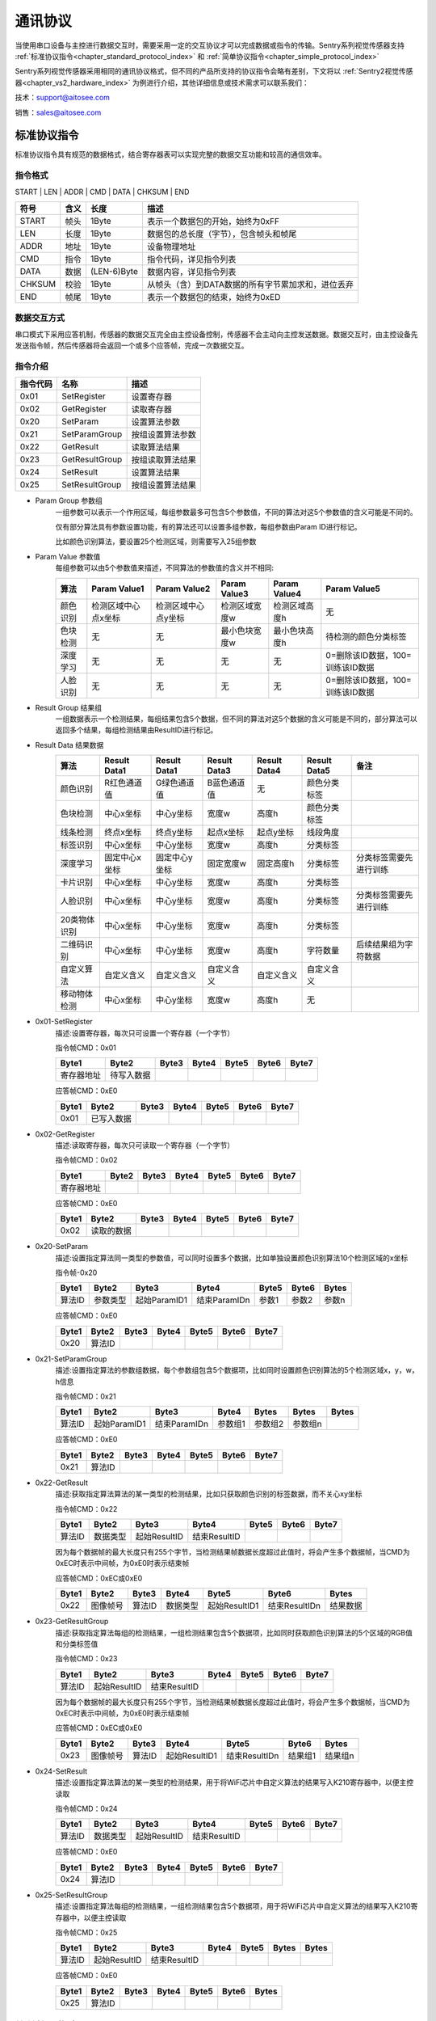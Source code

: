 .. _chapter_protocol_index:

通讯协议
================

当使用串口设备与主控进行数据交互时，需要采用一定的交互协议才可以完成数据或指令的传输。Sentry系列视觉传感器支持 :ref:`标准协议指令<chapter_standard_protocol_index>` 和 :ref:`简单协议指令<chapter_simple_protocol_index>`

Sentry系列视觉传感器采用相同的通讯协议格式，但不同的产品所支持的协议指令会略有差别，下文将以 :ref:`Sentry2视觉传感器<chapter_vs2_hardware_index>` 为例进行介绍，其他详细信息或技术需求可以联系我们：

技术：support@aitosee.com

销售：sales@aitosee.com

.. _chapter_standard_protocol_index:

标准协议指令
----------------

标准协议指令具有规范的数据格式，结合寄存器表可以实现完整的数据交互功能和较高的通信效率。

指令格式
****************
START | LEN | ADDR | CMD | DATA | CHKSUM | END

========    ========    ================    ========
符号         含义         长度                描述
========    ========    ================    ========
START       帧头         1Byte               表示一个数据包的开始，始终为0xFF
LEN         长度         1Byte               数据包的总长度（字节），包含帧头和帧尾
ADDR        地址         1Byte               设备物理地址
CMD         指令         1Byte               指令代码，详见指令列表
DATA        数据         (LEN-6)Byte         数据内容，详见指令列表
CHKSUM      校验         1Byte               从帧头（含）到DATA数据的所有字节累加求和，进位丢弃
END         帧尾         1Byte               表示一个数据包的结束，始终为0xED
========    ========    ================    ========

数据交互方式
************************
串口模式下采用应答机制，传感器的数据交互完全由主控设备控制，传感器不会主动向主控发送数据。数据交互时，由主控设备先发送指令帧，然后传感器将会返回一个或多个应答帧，完成一次数据交互。


指令介绍
************************
================    ================    ================
指令代码              名称                描述
================    ================    ================
0x01                SetRegister         设置寄存器
0x02                GetRegister         读取寄存器
0x20                SetParam            设置算法参数
0x21                SetParamGroup       按组设置算法参数
0x22                GetResult           读取算法结果
0x23                GetResultGroup      按组读取算法结果
0x24                SetResult           设置算法结果
0x25                SetResultGroup      按组设置算法结果
================    ================    ================

* Param Group 参数组
    一组参数可以表示一个作用区域，每组参数最多可包含5个参数值，不同的算法对这5个参数值的含义可能是不同的。
    
    仅有部分算法具有参数设置功能，有的算法还可以设置多组参数，每组参数由Param ID进行标记。
    
    比如颜色识别算法，要设置25个检测区域，则需要写入25组参数

* Param Value 参数值
    每组参数可以由5个参数值来描述，不同算法的参数值的含义并不相同:

    ================    ========================    ========================    ========================    ========================    ========================
    算法                 Param Value1                Param Value2                Param Value3                Param Value4                Param Value5 
    ================    ========================    ========================    ========================    ========================    ========================
    颜色识别              检测区域中心点x坐标            检测区域中心点y坐标            检测区域宽度w                 检测区域高度h                 无
    色块检测              无                          无                           最小色块宽度w                 最小色块高度h                 待检测的颜色分类标签
    深度学习              无                          无                            无                          无                          0=删除该ID数据，100=训练该ID数据
    人脸识别              无                          无                            无                          无                          0=删除该ID数据，100=训练该ID数据
    ================    ========================    ========================    ========================    ========================    ========================
* Result Group 结果组
    一组数据表示一个检测结果，每组结果包含5个数据，但不同的算法对这5个数据的含义可能是不同的，部分算法可以返回多个结果，每组检测结果由ResultID进行标记。

* Result Data 结果数据
    ================    ========================    ========================    ========================    ========================    ========================    ========================
    算法                 Result Data1                Result Data1                Result Data3                Result Data4                Result Data5                备注
    ================    ========================    ========================    ========================    ========================    ========================    ========================
    颜色识别              R红色通道值                  G绿色通道值                   B蓝色通道值                     无                          颜色分类标签
    色块检测              中心x坐标                    中心y坐标                     宽度w                       高度h                        颜色分类标签
    线条检测              终点x坐标                    终点y坐标                     起点x坐标                    起点y坐标                     线段角度
    标签识别              中心x坐标                    中心y坐标                     宽度w                       高度h                        分类标签
    深度学习              固定中心x坐标                 固定中心y坐标                 固定宽度w                    固定高度h                     分类标签                      分类标签需要先进行训练
    卡片识别              中心x坐标                    中心y坐标                     宽度w                       高度h                        分类标签
    人脸识别              中心x坐标                    中心y坐标                     宽度w                       高度h                        分类标签                      分类标签需要先进行训练
    20类物体识别           中心x坐标                    中心y坐标                     宽度w                       高度h                        分类标签
    二维码识别            中心x坐标                    中心y坐标                     宽度w                       高度h                         字符数量                      后续结果组为字符数据
    自定义算法            自定义含义                    自定义含义                    自定义含义                  自定义含义                      自定义含义
    移动物体检测           中心x坐标                    中心y坐标                     宽度w                       高度h                        无
    ================    ========================    ========================    ========================    ========================    ========================    ========================

* 0x01-SetRegister
    描述:设置寄存器，每次只可设置一个寄存器（一个字节）

    指令帧CMD：0x01

    ================    ================    ================    ================    ================    ================    ================
    Byte1               Byte2               Byte3               Byte4               Byte5               Byte6               Byte7           
    ================    ================    ================    ================    ================    ================    ================
    寄存器地址            待写入数据
    ================    ================    ================    ================    ================    ================    ================

    应答帧CMD：0xE0

    ================    ================    ================    ================    ================    ================    ================
    Byte1               Byte2               Byte3               Byte4               Byte5               Byte6               Byte7           
    ================    ================    ================    ================    ================    ================    ================
    0x01                已写入数据
    ================    ================    ================    ================    ================    ================    ================

* 0x02-GetRegister
    描述:读取寄存器，每次只可读取一个寄存器（一个字节）

    指令帧CMD：0x02

    ================    ================    ================    ================    ================    ================    ================
    Byte1               Byte2               Byte3               Byte4               Byte5               Byte6               Byte7           
    ================    ================    ================    ================    ================    ================    ================
    寄存器地址            
    ================    ================    ================    ================    ================    ================    ================

    应答帧CMD：0xE0

    ================    ================    ================    ================    ================    ================    ================
    Byte1               Byte2               Byte3               Byte4               Byte5               Byte6               Byte7           
    ================    ================    ================    ================    ================    ================    ================
    0x02                读取的数据
    ================    ================    ================    ================    ================    ================    ================

* 0x20-SetParam
    描述:设置指定算法同一类型的参数值，可以同时设置多个数据，比如单独设置颜色识别算法10个检测区域的x坐标

    指令帧-0x20

    ================    ================    ================    ================    ================    ================    ================
    Byte1               Byte2               Byte3               Byte4               Byte5               Byte6               Bytes    
    ================    ================    ================    ================    ================    ================    ================
    算法ID               参数类型             起始ParamID1         结束ParamIDn         参数1               参数2                参数n
    ================    ================    ================    ================    ================    ================    ================

    应答帧CMD：0xE0

    ================    ================    ================    ================    ================    ================    ================
    Byte1               Byte2               Byte3               Byte4               Byte5               Byte6               Byte7           
    ================    ================    ================    ================    ================    ================    ================
    0x20                算法ID
    ================    ================    ================    ================    ================    ================    ================

* 0x21-SetParamGroup
    描述:设置指定算法的参数组数据，每个参数组包含5个数据项，比如同时设置颜色识别算法的5个检测区域x，y，w，h信息

    指令帧CMD：0x21

    ================    ================    ================    ================    ================    ================    ================
    Byte1               Byte2               Byte3               Byte4               Bytes               Bytes               Bytes
    ================    ================    ================    ================    ================    ================    ================
    算法ID               起始ParamID1         结束ParamIDn        参数组1              参数组2              参数组n
    ================    ================    ================    ================    ================    ================    ================

    应答帧CMD：0xE0

    ================    ================    ================    ================    ================    ================    ================
    Byte1               Byte2               Byte3               Byte4               Byte5               Byte6               Byte7           
    ================    ================    ================    ================    ================    ================    ================
    0x21                算法ID
    ================    ================    ================    ================    ================    ================    ================

* 0x22-GetResult
    描述:获取指定算法算法的某一类型的检测结果，比如只获取颜色识别的标签数据，而不关心xy坐标

    指令帧CMD：0x22

    ================    ================    ================    ================    ================    ================    ================
    Byte1               Byte2               Byte3               Byte4               Byte5               Byte6               Byte7    
    ================    ================    ================    ================    ================    ================    ================
    算法ID               数据类型             起始ResultID         结束ResultID         
    ================    ================    ================    ================    ================    ================    ================

    因为每个数据帧的最大长度只有255个字节，当检测结果帧数据长度超过此值时，将会产生多个数据帧，当CMD为0xEC时表示中间帧，为0xE0时表示结束帧
    
    应答帧CMD：0xEC或0xE0

    ================    ================    ================    ================    ================    ================    ================
    Byte1               Byte2               Byte3               Byte4               Byte5               Byte6               Bytes           
    ================    ================    ================    ================    ================    ================    ================
    0x22                图像帧号             算法ID              数据类型            起始ResultID1        结束ResultIDn        结果数据
    ================    ================    ================    ================    ================    ================    ================

* 0x23-GetResultGroup
    描述:获取指定算法每组的检测结果，一组检测结果包含5个数据项，比如同时获取颜色识别算法的5个区域的RGB值和分类标签值

    指令帧CMD：0x23

    ================    ================    ================    ================    ================    ================    ================
    Byte1               Byte2               Byte3               Byte4               Byte5               Byte6               Byte7    
    ================    ================    ================    ================    ================    ================    ================
    算法ID               起始ResultID         结束ResultID         
    ================    ================    ================    ================    ================    ================    ================

    因为每个数据帧的最大长度只有255个字节，当检测结果帧数据长度超过此值时，将会产生多个数据帧，当CMD为0xEC时表示中间帧，为0xE0时表示结束帧
    
    应答帧CMD：0xEC或0xE0

    ================    ================    ================    ================    ================    ================    ================
    Byte1               Byte2               Byte3               Byte4               Byte5               Byte6               Bytes    
    ================    ================    ================    ================    ================    ================    ================
    0x23                图像帧号             算法ID               起始ResultID1        结束ResultIDn        结果组1              结果组n
    ================    ================    ================    ================    ================    ================    ================

* 0x24-SetResult
    描述:设置指定算法算法的某一类型的检测结果，用于将WiFi芯片中自定义算法的结果写入K210寄存器中，以便主控读取

    指令帧CMD：0x24

    ================    ================    ================    ================    ================    ================    ================
    Byte1               Byte2               Byte3               Byte4               Byte5               Byte6               Byte7    
    ================    ================    ================    ================    ================    ================    ================
    算法ID               数据类型             起始ResultID         结束ResultID         
    ================    ================    ================    ================    ================    ================    ================

    应答帧CMD：0xE0

    ================    ================    ================    ================    ================    ================    ================
    Byte1               Byte2               Byte3               Byte4               Byte5               Byte6               Byte7           
    ================    ================    ================    ================    ================    ================    ================
    0x24                算法ID               
    ================    ================    ================    ================    ================    ================    ================

* 0x25-SetResultGroup
    描述:设置指定算法每组的检测结果，一组检测结果包含5个数据项，用于将WiFi芯片中自定义算法的结果写入K210寄存器中，以便主控读取

    指令帧CMD：0x25

    ================    ================    ================    ================    ================    ================    ================
    Byte1               Byte2               Byte3               Byte4               Byte5               Bytes               Bytes    
    ================    ================    ================    ================    ================    ================    ================
    算法ID               起始ResultID         结束ResultID         
    ================    ================    ================    ================    ================    ================    ================
    
    应答帧CMD：0xE0

    ================    ================    ================    ================    ================    ================    ================
    Byte1               Byte2               Byte3               Byte4               Byte5               Byte6               Bytes    
    ================    ================    ================    ================    ================    ================    ================
    0x25                算法ID  
    ================    ================    ================    ================    ================    ================    ================


.. _chapter_simple_protocol_index:

简单协议指令
----------------

该指令没有复杂的协议规范，只需要通过串口发送简单的字母和数字就可以开启算法和获取数据，无需开发驱动库，适用于任何有UART功能的主控平台，但也只适合简单的应用场景

指令格式
************************
CMD | DATA | END

========    ================    ================    ========================
符号         含义                 长度                描述
========    ================    ================    ========================
CMD         指令字符              1                   指令字符，详见指令列表
DATA        参数                  NA                  指令参数
END         结束符                1                   非必须，也可以为换行符，回车符，或者空格
========    ================    ================    ========================


指令列表
************************

================================    ========================    ================================================    =====================================================================================        ========================
操作                                    指令字符                      参数                                               返回                                                                                            举例
================================    ========================    ================================================    =====================================================================================        ========================
开启算法                               O 或 o                        算法编号                                          1：成功， 0：失败                                                                               O7：开启人脸识别 
关闭算法                               C 或 c                        算法编号                                          1：成功， 0：失败                                                                               C7：关闭人脸识别
查询检测结果数量                        N 或 n                        算法编号                                          检测到物体的数量，0为未检测到                                                                      N7：返回人脸数量 
获取水平x坐标                           X 或 x                        检测结果的编号，可省略，默认为1                      物体的水平坐标值                                                                                 X1：返回第1个人脸x坐标 
获取垂直y坐标                           Y 或 y                        检测结果的编号，可省略，默认为1                      物体的垂直坐标值                                                                                 Y3：返回第3个人脸y坐标 
获取物体w宽度                           W 或 w                        检测结果的编号，可省略，默认为1                      物体的宽度值                                                                                     W：返回第1个人脸宽度 
获取物体h高度                           H 或 h                        检测结果的编号，可省略，默认为1                      物体的高度值                                                                                     H：返回第1个人脸高度 
获取物体分类标签                        L 或 l                         检测结果的编号，可省略，默认为1                      物体的分类标签                                                                                    L2：返回第2个人脸的分类标签
获取所有结果                            A 或 a                        检测结果的编号，可省略，默认为1                      :ref:`指令A返回结果说明<chapter_simple_protocol_a_index>`                                          A2：返回第2组结果的所有数值
获取图片                               I 或 i                         无                                              :ref:`图片数据帧<chapter_image_protocol_index>`                                                 I：返回一张图片
设置参数                               S 或 s                       参数ID+X参数+Y参数+W参数+H参数+L参数                   1：成功， 0：失败                                                                              S2+100+50+10+10+0,假设开启了颜色算法，设置第2组参数，x=100,y=50,w=10,h=10,l=0
================================    ========================    ================================================    =====================================================================================        ========================


.. _chapter_simple_protocol_a_index:

**指令A返回结果说明**

返回格式为：A+001+002+003+004+005

其中001为X坐标，002为Y坐标，003为W宽度，004为H高度，005为L标签

为方便解析，每个结果采用3位固定的数字组成，不足部分用0填充

**注意，对于线段检测和二维码等具有特殊返回结果的算法，返回结果的含义见各算法的介绍**

**指令S设置参数说明**

不是所有算法都可以设置参数，设置参数前需要先开启算法

指令S后的第一个参数为Param-ID，即你所要设置第几组参数，最多支持25个参数，不应超过此值

设置参数时需要同时写入XYWHL五个参数，如果输入参数不足，则会默认为0

数字间的连接符号“+”不可省略

.. _chapter_image_protocol_index:

图像传输协议
----------------

Sentry2支持图像传输功能，可以将图片发送给WiFi芯片，UART端口或USB端口，支持RGB565，JPEG，JPEG-Base64格式。

指令格式
****************
START | TYPE | WIDTH | HEIGHT | LEN | DATA 

========    ================    ================    ========
符号         含义                 长度                描述
========    ================    ================    ========
START       帧头                 1Byte               表示一个数据包的开始，始终为0xF0
TYPE        图像格式              1Byte               2=RGB565,4=JPEG，5=JPEG-Base64
WIDTH       图像宽度              2Bytes              图像的宽度
HEIGHT      图像高度              2Bytes              图像的高度
LEN         数据长度              4Bytes              图像数据长度
DATA        图像数据              LEN                 图像数据
========    ================    ================    ========

**RGB565**：图像原始采样数据，采用2个字节表示一个像素点，数据较大，一副320×240的图片需要153600字节

**JPEG**：一种常见的图像压缩格式，可以将RGB565图片压缩至10～30KB，压缩率的大小取决于图片的颜色丰富度，颜色较少则压缩率高

**JPEG-Base64**：是将JPEG图片按照Base64规则进行编码，将十六进制HEX数据转为文本字符，便于网络传输和解析，通常用于云端图像识别





